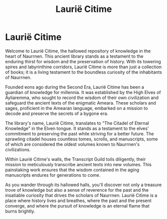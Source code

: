 #+title: Laurië Citime
#+startup: inlineimages

* Laurië Citime
#+caption: The Main Entrance to the Library Laurië Citime
#+attr_org: :width 800
#+attr_html: :class pic-banner :alt Main Entrance to Laurië Citime
#+attr_latex: :width 350px
[[./img/laurie-citime.jpg]]

Welcome to Laurië Citime, the hallowed repository of knowledge in the heart of Naurrnen. This ancient library stands as a testament to the enduring thirst for wisdom and the preservation of history. With its towering spires and labyrinthine corridors, Laurië Citime is more than just a collection of books; it is a living testament to the boundless curiosity of the inhabitants of Naurrnen.

Founded eons ago during the Second Era, Laurië Citime has been a guardian of knowledge for millennia. It was established by the High Elves of Áyliaremma, who sought to record the wisdom of their own civilization and safeguard the ancient texts of the enigmatic Ameara. These scholars and sages, proficient in the Amearan language, embarked on a mission to decode and preserve the secrets of a bygone era.

The library's name, Laurië Citime, translates to "The Citadel of Eternal Knowledge" in the Elven tongue. It stands as a testament to the elves' commitment to preserving the past while striving for a better future. The sprawling citadel houses countless tomes, scrolls, and manuscripts, some of which are considered the oldest volumes known to Naurrnen's civilizations.

Within Laurië Citime's walls, the Transcript Guild toils diligently, their mission to meticulously transcribe ancient texts into new volumes. This painstaking work ensures that the wisdom contained in the aging manuscripts endures for generations to come.

As you wander through its hallowed halls, you'll discover not only a treasure trove of knowledge but also a sense of reverence for the past and the insatiable curiosity that drives the scholars of Naurrnen. Laurië Citime is a place where history lives and breathes, where the past and the present converge, and where the pursuit of knowledge is an eternal flame that burns brightly.
